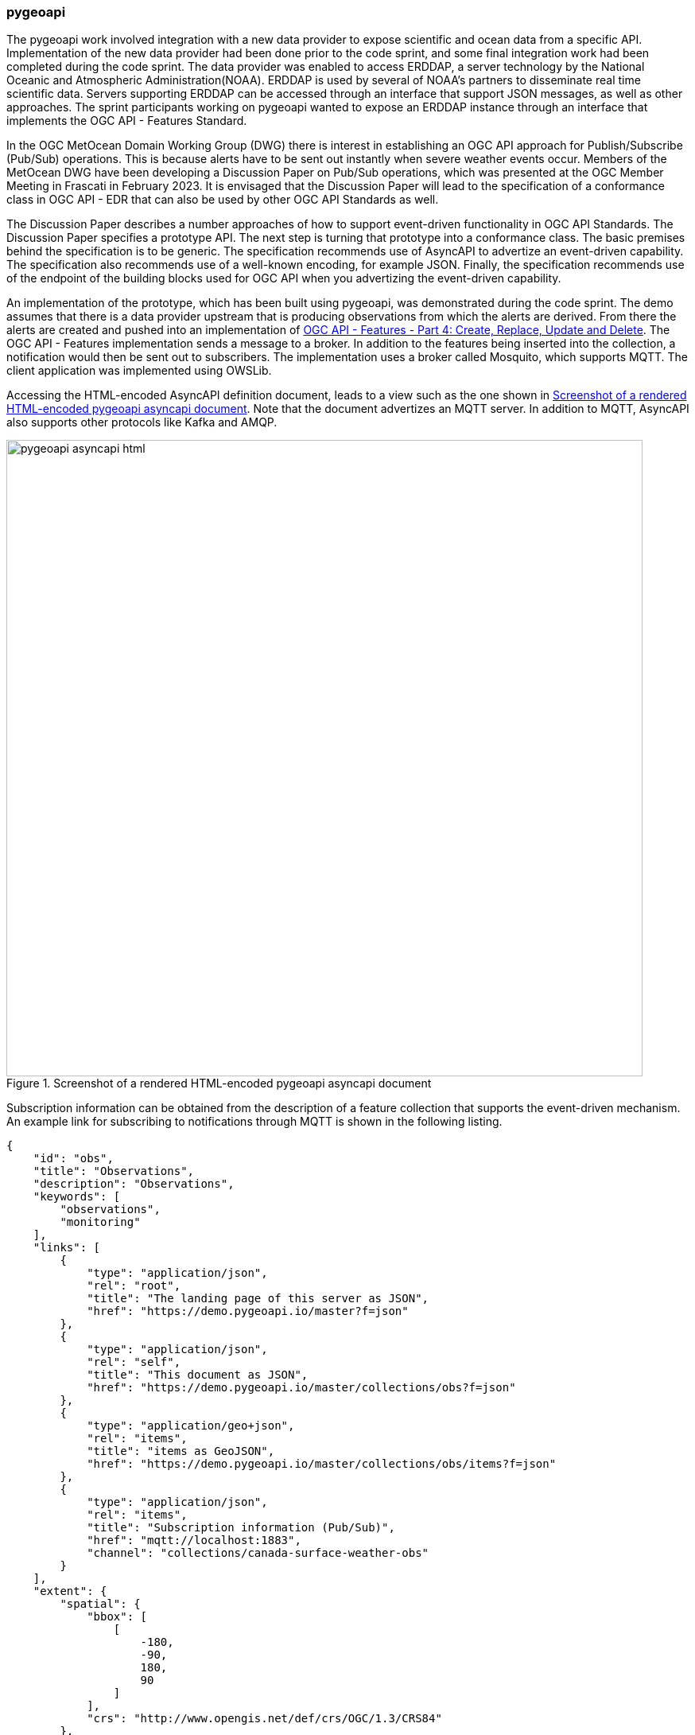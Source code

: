 [[pygeoapi_discussion]]
=== pygeoapi

The pygeoapi work involved integration with a new data provider to expose scientific and ocean data from a specific API. Implementation of the new data provider had been done prior to the code sprint, and some final integration work had been completed during the code sprint. The data provider was enabled to access ERDDAP, a server technology by the National Oceanic and Atmospheric Administration(NOAA). ERDDAP is used by several of NOAA's partners to disseminate real time scientific data. Servers supporting ERDDAP can be accessed through an interface that support JSON messages, as well as other approaches. The sprint participants working on pygeoapi wanted to expose an ERDDAP instance through an interface that implements the OGC API - Features Standard.

In the OGC MetOcean Domain Working Group (DWG) there is interest in establishing an OGC API approach for Publish/Subscribe (Pub/Sub) operations. This is because alerts have to be sent out instantly when severe weather events occur. Members of the MetOcean DWG have been developing a Discussion Paper on Pub/Sub operations, which was presented at the OGC Member Meeting in Frascati in February 2023. It is envisaged that the Discussion Paper will lead to the specification of a conformance class in OGC API - EDR that can also be used by other OGC API Standards as well.

The Discussion Paper describes a number approaches of how to support event-driven functionality in OGC API Standards. The Discussion Paper specifies a prototype API. The next step is turning that prototype into a conformance class. The basic premises behind the specification is to be generic. The specification recommends use of AsyncAPI to advertize an event-driven capability. The specification also recommends use of a well-known encoding, for example JSON. Finally, the specification recommends use of the endpoint of the building blocks used for OGC API when you advertizing the event-driven capability. 

An implementation of the prototype, which has been built using pygeoapi, was demonstrated during the code sprint. The demo assumes that there is a data provider upstream that is producing observations from which the alerts are derived. From there the alerts are created and pushed into an implementation of https://docs.ogc.org/DRAFTS/20-002.html[OGC API - Features - Part 4: Create, Replace, Update and Delete]. The OGC API - Features implementation sends a message to a broker. In addition to the features being inserted into the collection, a notification would then be sent out to subscribers.
The implementation uses a broker called Mosquito, which supports MQTT. The client application was implemented using OWSLib.



Accessing the HTML-encoded AsyncAPI definition document, leads to a view such as the one shown in <<img_pygeoapi_asyncapi_html>>. Note that the document advertizes an MQTT server. In addition to MQTT, AsyncAPI also supports other protocols like Kafka and AMQP.

[[img_pygeoapi_asyncapi_html]]
.Screenshot of a rendered HTML-encoded pygeoapi asyncapi document
image::../images/pygeoapi_asyncapi_html.png[align="center",width=800]

Subscription information can be obtained from the description of a feature collection that supports the event-driven mechanism. An example link for subscribing to notifications through MQTT is shown in the following listing.

[%unnumbered%]
[source,json]
----
{
    "id": "obs",
    "title": "Observations",
    "description": "Observations",
    "keywords": [
        "observations",
        "monitoring"
    ],
    "links": [        
        {
            "type": "application/json",
            "rel": "root",
            "title": "The landing page of this server as JSON",
            "href": "https://demo.pygeoapi.io/master?f=json"
        },
        {
            "type": "application/json",
            "rel": "self",
            "title": "This document as JSON",
            "href": "https://demo.pygeoapi.io/master/collections/obs?f=json"
        },      
        {
            "type": "application/geo+json",
            "rel": "items",
            "title": "items as GeoJSON",
            "href": "https://demo.pygeoapi.io/master/collections/obs/items?f=json"
        },      
        {
            "type": "application/json",
            "rel": "items",
            "title": "Subscription information (Pub/Sub)",
            "href": "mqtt://localhost:1883",
            "channel": "collections/canada-surface-weather-obs"
        }        
    ],
    "extent": {
        "spatial": {
            "bbox": [
                [
                    -180,
                    -90,
                    180,
                    90
                ]
            ],
            "crs": "http://www.opengis.net/def/crs/OGC/1.3/CRS84"
        },
        "temporal": {
            "interval": [
                [
                    "2000-10-30T18:24:39+00:00",
                    "2007-10-30T08:57:29+00:00"
                ]
            ]
        }
    },
    "itemType": "feature",
    "crs": [
        "http://www.opengis.net/def/crs/OGC/1.3/CRS84"
    ],
    "storageCRS": "http://www.opengis.net/def/crs/OGC/1.3/CRS84"
}

----

The listing above highlights a need to be able to include additional parameters in links. Since https://datatracker.ietf.org/doc/rfc8288/[RFC 8288] identifies a specific set of link-params that are allowed in links, this raises the question of whether inclusion of the channel parameter would be allowable per the RFC. If the RFC does not allow additional parameters, then how might the need to advertize channel endpoints be addressed in a future Pub/Sub conformance class of OGC API Standards? These questions were https://github.com/opengeospatial/ogcapi-common/issues/331[posted] to the OGC API - Common repository for discussion by the SWG. A screenshot of MQTT Explorer receiving notifications from an OGC API - Features implementation is presented in <<img_pygeoapi_mqtt_explorer>>. http://mqtt-explorer.com/[MQTT Explorer] is an MQTT client that displays an overview of MQTT topics and supports other tasks involving MQTT.

[[img_pygeoapi_mqtt_explorer]]
.Screenshot of MQTT Explorer receiving notifications from an OGC API - Features implementation
image::../images/pygeoapi_mqtt_explorer.png[align="center",width=800]

The experimentation is envisaged to contribute to development of the WIS2 framework by the World Meteorological Organization (WMO). A screenshot of a WIS 2.0 prototype receiving notifications through the Pub/Sub mechanism is shown in <<img_wis2>>.

[[img_wis2]]
.Screenshot of a WIS 2.0 prototype receiving notifications through a Pub/Sub mechanism
image::../images/wis2.png[align="center",width=800]